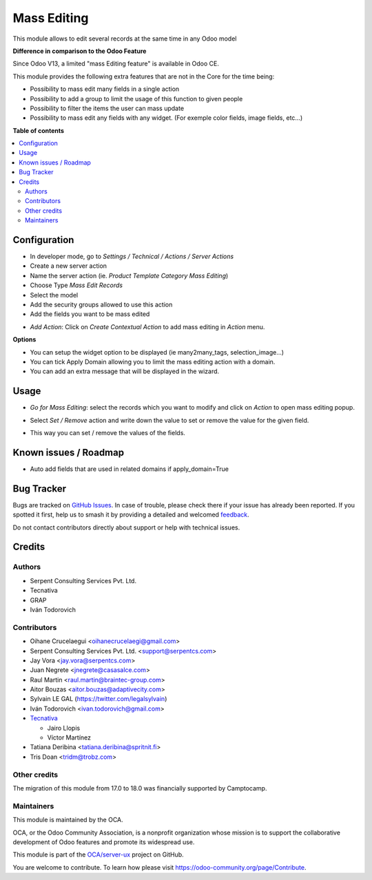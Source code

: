 ============
Mass Editing
============

.. 
   !!!!!!!!!!!!!!!!!!!!!!!!!!!!!!!!!!!!!!!!!!!!!!!!!!!!
   !! This file is generated by oca-gen-addon-readme !!
   !! changes will be overwritten.                   !!
   !!!!!!!!!!!!!!!!!!!!!!!!!!!!!!!!!!!!!!!!!!!!!!!!!!!!
   !! source digest: sha256:a91c225a06ba8d7292d92a9cf99286ed5e4128715d60e02589acaf1e09361aa0
   !!!!!!!!!!!!!!!!!!!!!!!!!!!!!!!!!!!!!!!!!!!!!!!!!!!!

.. |badge1| image:: https://img.shields.io/badge/maturity-Beta-yellow.png
    :target: https://odoo-community.org/page/development-status
    :alt: Beta
.. |badge2| image:: https://img.shields.io/badge/licence-AGPL--3-blue.png
    :target: http://www.gnu.org/licenses/agpl-3.0-standalone.html
    :alt: License: AGPL-3
.. |badge3| image:: https://img.shields.io/badge/github-OCA%2Fserver--ux-lightgray.png?logo=github
    :target: https://github.com/OCA/server-ux/tree/18.0/server_action_mass_edit
    :alt: OCA/server-ux
.. |badge4| image:: https://img.shields.io/badge/weblate-Translate%20me-F47D42.png
    :target: https://translation.odoo-community.org/projects/server-ux-18-0/server-ux-18-0-server_action_mass_edit
    :alt: Translate me on Weblate
.. |badge5| image:: https://img.shields.io/badge/runboat-Try%20me-875A7B.png
    :target: https://runboat.odoo-community.org/builds?repo=OCA/server-ux&target_branch=18.0
    :alt: Try me on Runboat

|badge1| |badge2| |badge3| |badge4| |badge5|

This module allows to edit several records at the same time in any Odoo
model

**Difference in comparison to the Odoo Feature**

Since Odoo V13, a limited "mass Editing feature" is available in Odoo
CE.

This module provides the following extra features that are not in the
Core for the time being:

-  Possibility to mass edit many fields in a single action
-  Possibility to add a group to limit the usage of this function to
   given people
-  Possibility to filter the items the user can mass update
-  Possibility to mass edit any fields with any widget. (For exemple
   color fields, image fields, etc...)

**Table of contents**

.. contents::
   :local:

Configuration
=============

-  In developer mode, go to *Settings / Technical / Actions / Server
   Actions*
-  Create a new server action
-  Name the server action (ie. *Product Template Category Mass Editing*)
-  Choose Type *Mass Edit Records*
-  Select the model
-  Add the security groups allowed to use this action
-  Add the fields you want to be mass edited

|Configuration|

-  *Add Action*: Click on *Create Contextual Action* to add mass editing
   in *Action* menu.

**Options**

-  You can setup the widget option to be displayed (ie many2many_tags,
   selection_image...)
-  You can tick Apply Domain allowing you to limit the mass editing
   action with a domain.
-  You can add an extra message that will be displayed in the wizard.

.. |Configuration| image:: https://raw.githubusercontent.com/OCA/server-ux/18.0/server_action_mass_edit/static/description/mass_editing_form.png

Usage
=====

-  *Go for Mass Editing*: select the records which you want to modify
   and click on *Action* to open mass editing popup.

|Action|

-  Select *Set / Remove* action and write down the value to set or
   remove the value for the given field.

|Wizard Form|

-  This way you can set / remove the values of the fields.

|Wizard Result|

.. |Action| image:: https://raw.githubusercontent.com/OCA/server-ux/18.0/server_action_mass_edit/static/description/mass_editing-item_tree.png
.. |Wizard Form| image:: https://raw.githubusercontent.com/OCA/server-ux/18.0/server_action_mass_edit/static/description/mass_editing-wizard_form.png
.. |Wizard Result| image:: https://raw.githubusercontent.com/OCA/server-ux/18.0/server_action_mass_edit/static/description/mass_editing-item_tree-result.png

Known issues / Roadmap
======================

-  Auto add fields that are used in related domains if apply_domain=True

Bug Tracker
===========

Bugs are tracked on `GitHub Issues <https://github.com/OCA/server-ux/issues>`_.
In case of trouble, please check there if your issue has already been reported.
If you spotted it first, help us to smash it by providing a detailed and welcomed
`feedback <https://github.com/OCA/server-ux/issues/new?body=module:%20server_action_mass_edit%0Aversion:%2018.0%0A%0A**Steps%20to%20reproduce**%0A-%20...%0A%0A**Current%20behavior**%0A%0A**Expected%20behavior**>`_.

Do not contact contributors directly about support or help with technical issues.

Credits
=======

Authors
-------

* Serpent Consulting Services Pvt. Ltd.
* Tecnativa
* GRAP
* Iván Todorovich

Contributors
------------

-  Oihane Crucelaegui <oihanecrucelaegi@gmail.com>
-  Serpent Consulting Services Pvt. Ltd. <support@serpentcs.com>
-  Jay Vora <jay.vora@serpentcs.com>
-  Juan Negrete <jnegrete@casasalce.com>
-  Raul Martin <raul.martin@braintec-group.com>
-  Aitor Bouzas <aitor.bouzas@adaptivecity.com>
-  Sylvain LE GAL (https://twitter.com/legalsylvain)
-  Iván Todorovich <ivan.todorovich@gmail.com>
-  `Tecnativa <https://www.tecnativa.com>`__

   -  Jairo Llopis
   -  Víctor Martínez

-  Tatiana Deribina <tatiana.deribina@spritnit.fi>
-  Tris Doan <tridm@trobz.com>

Other credits
-------------

The migration of this module from 17.0 to 18.0 was financially supported
by Camptocamp.

Maintainers
-----------

This module is maintained by the OCA.

.. image:: https://odoo-community.org/logo.png
   :alt: Odoo Community Association
   :target: https://odoo-community.org

OCA, or the Odoo Community Association, is a nonprofit organization whose
mission is to support the collaborative development of Odoo features and
promote its widespread use.

This module is part of the `OCA/server-ux <https://github.com/OCA/server-ux/tree/18.0/server_action_mass_edit>`_ project on GitHub.

You are welcome to contribute. To learn how please visit https://odoo-community.org/page/Contribute.
